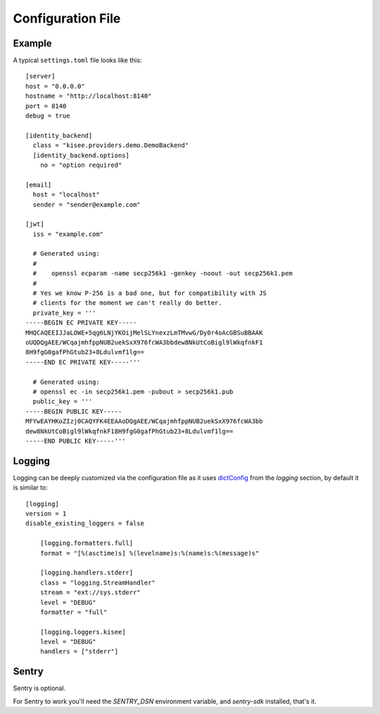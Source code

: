 .. highlight:: toml

Configuration File
==================

Example
-------

A typical ``settings.toml`` file looks like this::

    [server]
    host = "0.0.0.0"
    hostname = "http://localhost:8140"
    port = 8140
    debug = true

    [identity_backend]
      class = "kisee.providers.demo.DemoBackend"
      [identity_backend.options]
        no = "option required"

    [email]
      host = "localhost"
      sender = "sender@example.com"

    [jwt]
      iss = "example.com"

      # Generated using:
      #
      #    openssl ecparam -name secp256k1 -genkey -noout -out secp256k1.pem
      #
      # Yes we know P-256 is a bad one, but for compatibility with JS
      # clients for the moment we can't really do better.
      private_key = '''
    -----BEGIN EC PRIVATE KEY-----
    MHQCAQEEIJJaLOWE+5qg6LNjYKOijMelSLYnexzLmTMvwG/Dy0r4oAcGBSuBBAAK
    oUQDQgAEE/WCqajmhfppNUB2uekSxX976fcWA3bbdew8NkUtCoBigl9lWkqfnkF1
    8H9fgG0gafPhGtub23+8Ldulvmf1lg==
    -----END EC PRIVATE KEY-----'''

      # Generated using:
      # openssl ec -in secp256k1.pem -pubout > secp256k1.pub
      public_key = '''
    -----BEGIN PUBLIC KEY-----
    MFYwEAYHKoZIzj0CAQYFK4EEAAoDQgAEE/WCqajmhfppNUB2uekSxX976fcWA3bb
    dew8NkUtCoBigl9lWkqfnkF18H9fgG0gafPhGtub23+8Ldulvmf1lg==
    -----END PUBLIC KEY-----'''


Logging
-------

Logging can be deeply customized via the configuration file as it uses
`dictConfig
<https://docs.python.org/3/library/logging.config.html#logging.config.dictConfig>`_
from the `logging` section, by default it is similar to::

    [logging]
    version = 1
    disable_existing_loggers = false

        [logging.formatters.full]
        format = "[%(asctime)s] %(levelname)s:%(name)s:%(message)s"

        [logging.handlers.stderr]
        class = "logging.StreamHandler"
        stream = "ext://sys.stderr"
        level = "DEBUG"
        formatter = "full"

        [logging.loggers.kisee]
        level = "DEBUG"
        handlers = ["stderr"]


Sentry
------

Sentry is optional.

For Sentry to work you'll need the `SENTRY_DSN` environment variable,
and `sentry-sdk` installed, that's it.
